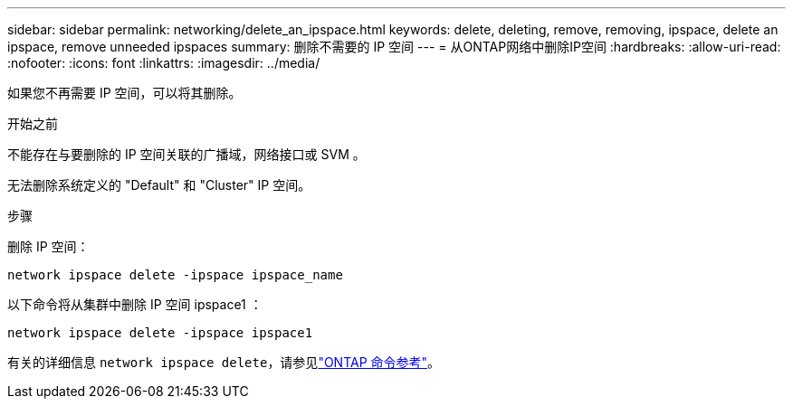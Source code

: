 ---
sidebar: sidebar 
permalink: networking/delete_an_ipspace.html 
keywords: delete, deleting, remove, removing, ipspace, delete an ipspace, remove unneeded ipspaces 
summary: 删除不需要的 IP 空间 
---
= 从ONTAP网络中删除IP空间
:hardbreaks:
:allow-uri-read: 
:nofooter: 
:icons: font
:linkattrs: 
:imagesdir: ../media/


[role="lead"]
如果您不再需要 IP 空间，可以将其删除。

.开始之前
不能存在与要删除的 IP 空间关联的广播域，网络接口或 SVM 。

无法删除系统定义的 "Default" 和 "Cluster" IP 空间。

.步骤
删除 IP 空间：

....
network ipspace delete -ipspace ipspace_name
....
以下命令将从集群中删除 IP 空间 ipspace1 ：

....
network ipspace delete -ipspace ipspace1
....
有关的详细信息 `network ipspace delete`，请参见link:https://docs.netapp.com/us-en/ontap-cli/network-ipspace-delete.html["ONTAP 命令参考"^]。
